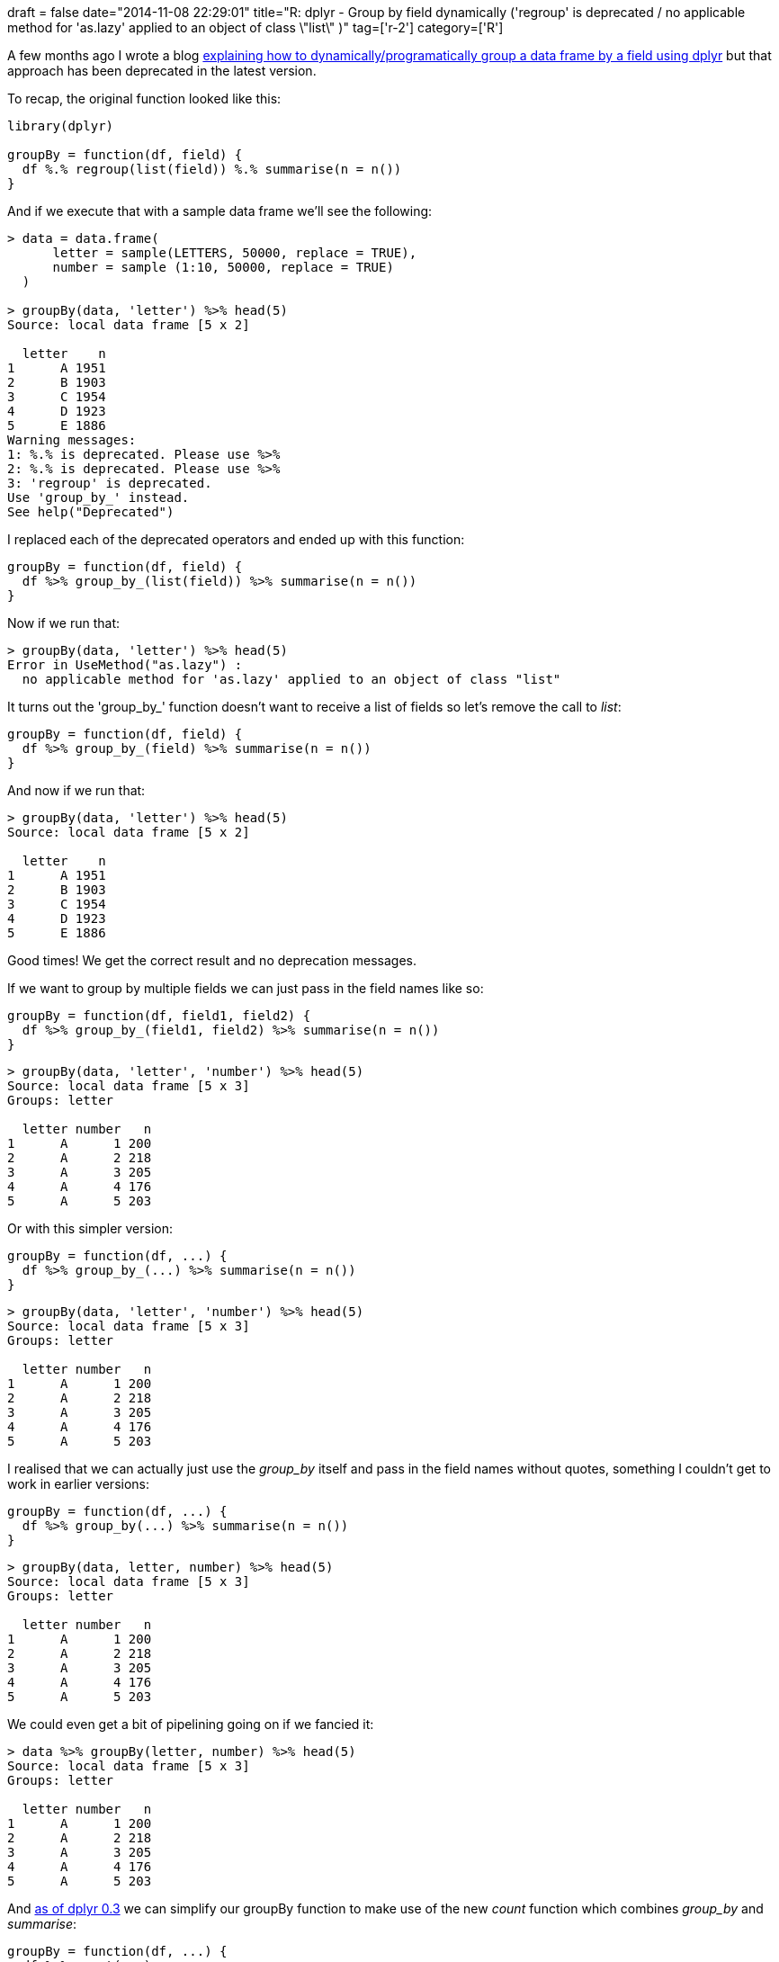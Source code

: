 +++
draft = false
date="2014-11-08 22:29:01"
title="R: dplyr - Group by field dynamically ('regroup' is deprecated / no applicable method for 'as.lazy' applied to an object of class \"list\" )"
tag=['r-2']
category=['R']
+++

A few months ago I wrote a blog http://www.markhneedham.com/blog/2014/08/29/r-dplyr-group_by-dynamic-or-programmatic-field-variable-error-index-out-of-bounds/[explaining how to dynamically/programatically group a data frame by a field using dplyr] but that approach has been deprecated in the latest version.

To recap, the original function looked like this:

[source,r]
----

library(dplyr)

groupBy = function(df, field) {
  df %.% regroup(list(field)) %.% summarise(n = n())
}
----

And if we execute that with a sample data frame we'll see the following:

[source,r]
----

> data = data.frame(
      letter = sample(LETTERS, 50000, replace = TRUE),
      number = sample (1:10, 50000, replace = TRUE)
  )

> groupBy(data, 'letter') %>% head(5)
Source: local data frame [5 x 2]

  letter    n
1      A 1951
2      B 1903
3      C 1954
4      D 1923
5      E 1886
Warning messages:
1: %.% is deprecated. Please use %>%
2: %.% is deprecated. Please use %>%
3: 'regroup' is deprecated.
Use 'group_by_' instead.
See help("Deprecated")
----

I replaced each of the deprecated operators and ended up with this function:

[source,r]
----

groupBy = function(df, field) {
  df %>% group_by_(list(field)) %>% summarise(n = n())
}
----

Now if we run that:

[source,r]
----

> groupBy(data, 'letter') %>% head(5)
Error in UseMethod("as.lazy") :
  no applicable method for 'as.lazy' applied to an object of class "list"
----

It turns out the 'group_by_' function doesn't want to receive a list of fields so let's remove the call to +++<cite>+++list+++</cite>+++:

[source,r]
----

groupBy = function(df, field) {
  df %>% group_by_(field) %>% summarise(n = n())
}
----

And now if we run that:

[source,r]
----

> groupBy(data, 'letter') %>% head(5)
Source: local data frame [5 x 2]

  letter    n
1      A 1951
2      B 1903
3      C 1954
4      D 1923
5      E 1886
----

Good times! We get the correct result and no deprecation messages.

If we want to group by multiple fields we can just pass in the field names like so:

[source,r]
----

groupBy = function(df, field1, field2) {
  df %>% group_by_(field1, field2) %>% summarise(n = n())
}
----

[source,r]
----

> groupBy(data, 'letter', 'number') %>% head(5)
Source: local data frame [5 x 3]
Groups: letter

  letter number   n
1      A      1 200
2      A      2 218
3      A      3 205
4      A      4 176
5      A      5 203
----

Or with this simpler version:

[source,r]
----

groupBy = function(df, ...) {
  df %>% group_by_(...) %>% summarise(n = n())
}
----

[source,r]
----

> groupBy(data, 'letter', 'number') %>% head(5)
Source: local data frame [5 x 3]
Groups: letter

  letter number   n
1      A      1 200
2      A      2 218
3      A      3 205
4      A      4 176
5      A      5 203
----

I realised that we can actually just use the +++<cite>+++group_by+++</cite>+++ itself and pass in the field names without quotes, something I couldn't get to work in earlier versions:

[source,r]
----

groupBy = function(df, ...) {
  df %>% group_by(...) %>% summarise(n = n())
}
----

[source,r]
----

> groupBy(data, letter, number) %>% head(5)
Source: local data frame [5 x 3]
Groups: letter

  letter number   n
1      A      1 200
2      A      2 218
3      A      3 205
4      A      4 176
5      A      5 203
----

We could even get a bit of pipelining going on if we fancied it:

[source,r]
----

> data %>% groupBy(letter, number) %>% head(5)
Source: local data frame [5 x 3]
Groups: letter

  letter number   n
1      A      1 200
2      A      2 218
3      A      3 205
4      A      4 176
5      A      5 203
----

And http://blog.rstudio.org/2014/10/13/dplyr-0-3-2/[as of dplyr 0.3] we can simplify our groupBy function to make use of the new +++<cite>+++count+++</cite>+++ function which combines +++<cite>+++group_by+++</cite>+++ and +++<cite>+++summarise+++</cite>+++:

[source,r]
----

groupBy = function(df, ...) {
  df %>% count(...)
}
----

[source,r]
----

> data %>% groupBy(letter, number) %>% head(5)
Source: local data frame [5 x 3]
Groups: letter

  letter number   n
1      A      1 200
2      A      2 218
3      A      3 205
4      A      4 176
5      A      5 203
----
